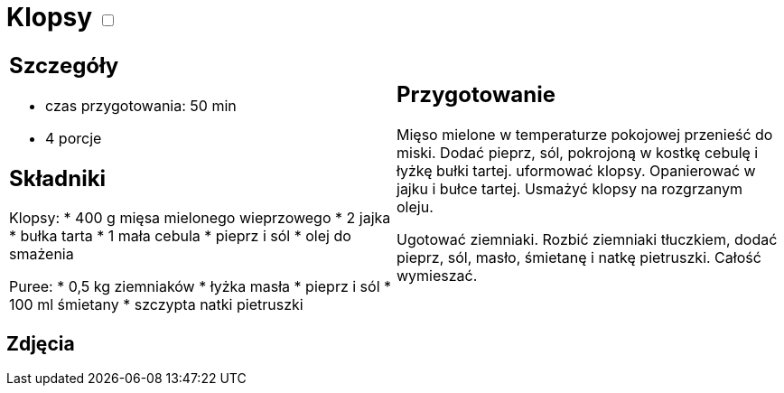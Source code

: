 = Klopsy +++ <label class="switch"><input data-status="off" type="checkbox"><span class="slider round"></span></label>+++ 

[cols=".<a,.<a"]
[frame=none]
[grid=none]
|===
|
== Szczegóły
* czas przygotowania: 50 min
* 4 porcje

== Składniki
Klopsy:
* 400 g mięsa mielonego wieprzowego
* 2 jajka
* bułka tarta
* 1 mała cebula
* pieprz i sól
* olej do smażenia

Puree:
* 0,5 kg ziemniaków
* łyżka masła
* pieprz i sól
* 100 ml śmietany
* szczypta natki pietruszki

|
== Przygotowanie
Mięso mielone w temperaturze pokojowej przenieść do miski. Dodać pieprz, sól, pokrojoną w kostkę cebulę i łyżkę bułki tartej. uformować klopsy.  Opanierować w jajku i bułce tartej. Usmażyć klopsy na rozgrzanym oleju.

Ugotować ziemniaki. Rozbić ziemniaki tłuczkiem, dodać pieprz, sól, masło, śmietanę i natkę pietruszki. Całość wymieszać.

|===

[.text-center]
== Zdjęcia
